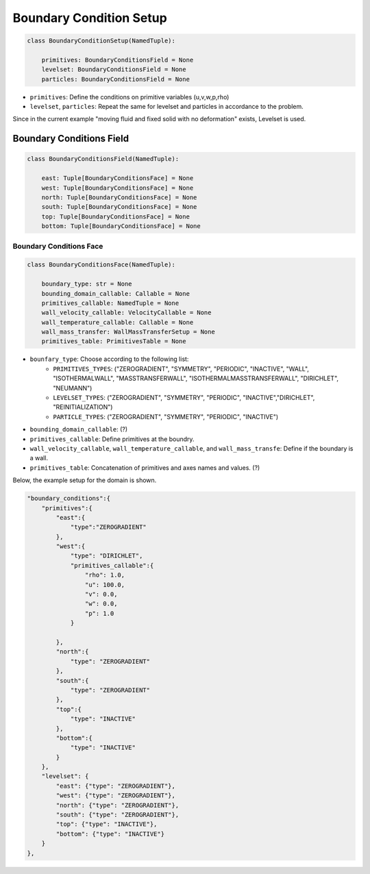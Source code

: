 Boundary Condition Setup
======================

.. code-block:: python

    class BoundaryConditionSetup(NamedTuple):

        primitives: BoundaryConditionsField = None     
        levelset: BoundaryConditionsField = None     
        particles: BoundaryConditionsField = None    


* ``primitives``: Define the conditions on primitive variables (u,v,w,p,rho)
* ``levelset``, ``particles``:  Repeat the same for levelset and particles in accordance to the problem. 
Since in the current example "moving fluid and fixed solid with no deformation" exists, Levelset is used.

Boundary Conditions Field
-------------------------

.. code-block:: python

    class BoundaryConditionsField(NamedTuple):

        east: Tuple[BoundaryConditionsFace] = None    
        west: Tuple[BoundaryConditionsFace] = None
        north: Tuple[BoundaryConditionsFace] = None
        south: Tuple[BoundaryConditionsFace] = None
        top: Tuple[BoundaryConditionsFace] = None
        bottom: Tuple[BoundaryConditionsFace] = None


Boundary Conditions Face
^^^^^^^^^^^^^^^^^^^^^^^^

.. code-block:: python

    class BoundaryConditionsFace(NamedTuple):
    
        boundary_type: str = None  
        bounding_domain_callable: Callable = None     
        primitives_callable: NamedTuple = None      
        wall_velocity_callable: VelocityCallable = None     
        wall_temperature_callable: Callable = None          
        wall_mass_transfer: WallMassTransferSetup = None    
        primitives_table: PrimitivesTable = None        

* ``bounfary_type``: Choose according to the following list:
    * ``PRIMITIVES_TYPES``: ("ZEROGRADIENT", "SYMMETRY", "PERIODIC", "INACTIVE", "WALL", "ISOTHERMALWALL", "MASSTRANSFERWALL", "ISOTHERMALMASSTRANSFERWALL", "DIRICHLET", "NEUMANN")
    * ``LEVELSET_TYPES``: ("ZEROGRADIENT", "SYMMETRY", "PERIODIC", "INACTIVE","DIRICHLET", "REINITIALIZATION")
    * ``PARTICLE_TYPES``: ("ZEROGRADIENT", "SYMMETRY", "PERIODIC", "INACTIVE")

* ``bounding_domain_callable``: (?)
* ``primitives_callable``: Define primitives at the boundry.
* ``wall_velocity_callable``, ``wall_temperature_callable``, and ``wall_mass_transfe``: Define if the boundary is a wall.
* ``primitives_table``: Concatenation of primitives and axes names and values. (?)

Below, the example setup for the domain is shown.

.. code-block:: python

    "boundary_conditions":{
        "primitives":{
            "east":{
                "type":"ZEROGRADIENT"
            },
            "west":{
                "type": "DIRICHLET",
                "primitives_callable":{
                    "rho": 1.0,
                    "u": 100.0,
                    "v": 0.0,
                    "w": 0.0,
                    "p": 1.0
                }

            },
            "north":{
                "type": "ZEROGRADIENT"
            },
            "south":{
                "type": "ZEROGRADIENT"
            },
            "top":{
                "type": "INACTIVE"
            },
            "bottom":{
                "type": "INACTIVE"
            }
        },
        "levelset": {
            "east": {"type": "ZEROGRADIENT"},
            "west": {"type": "ZEROGRADIENT"},
            "north": {"type": "ZEROGRADIENT"},
            "south": {"type": "ZEROGRADIENT"},
            "top": {"type": "INACTIVE"},
            "bottom": {"type": "INACTIVE"}
        }
    },